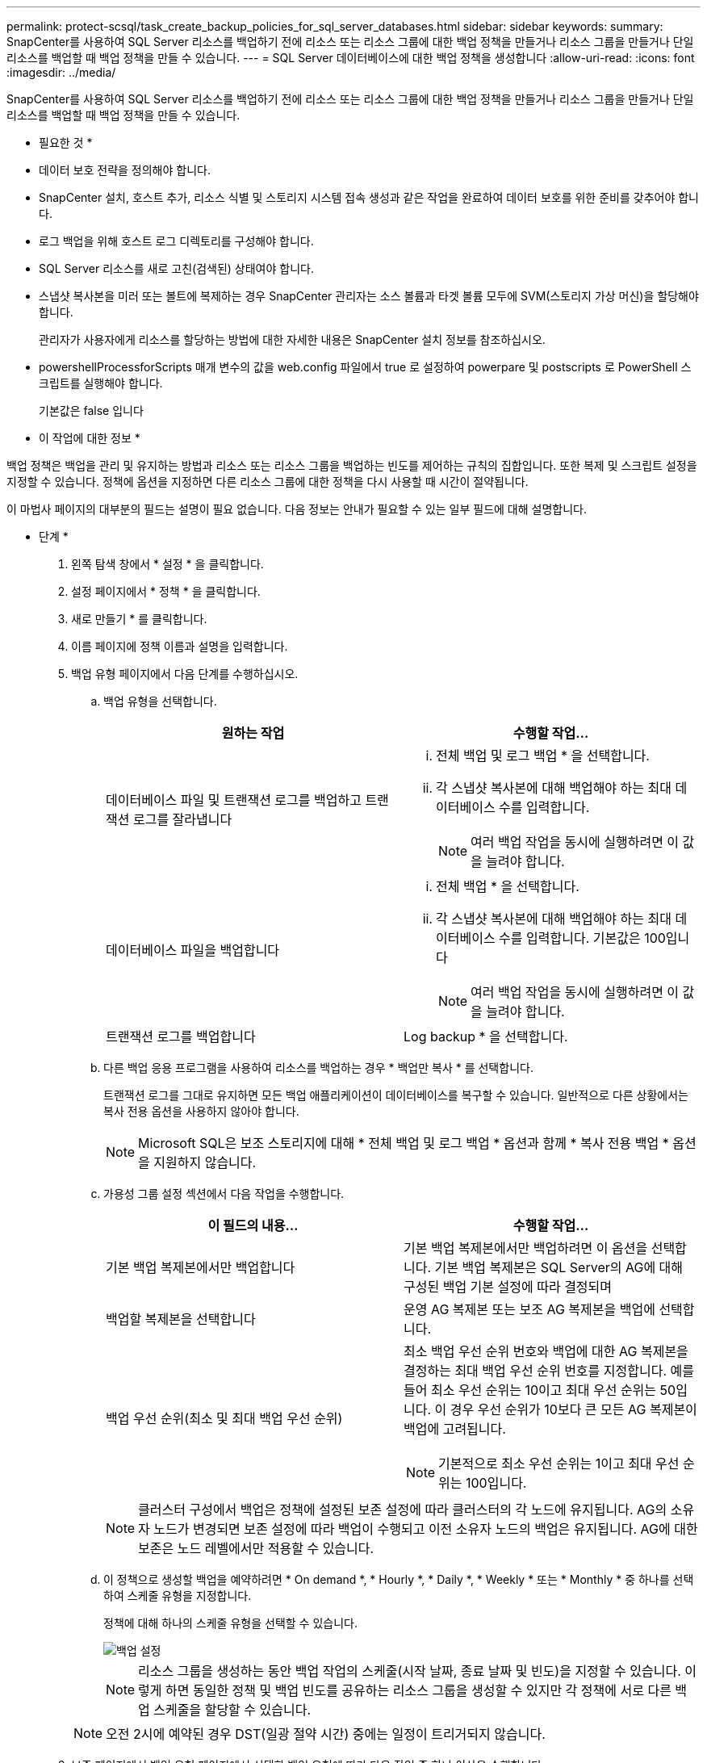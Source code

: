 ---
permalink: protect-scsql/task_create_backup_policies_for_sql_server_databases.html 
sidebar: sidebar 
keywords:  
summary: SnapCenter를 사용하여 SQL Server 리소스를 백업하기 전에 리소스 또는 리소스 그룹에 대한 백업 정책을 만들거나 리소스 그룹을 만들거나 단일 리소스를 백업할 때 백업 정책을 만들 수 있습니다. 
---
= SQL Server 데이터베이스에 대한 백업 정책을 생성합니다
:allow-uri-read: 
:icons: font
:imagesdir: ../media/


[role="lead"]
SnapCenter를 사용하여 SQL Server 리소스를 백업하기 전에 리소스 또는 리소스 그룹에 대한 백업 정책을 만들거나 리소스 그룹을 만들거나 단일 리소스를 백업할 때 백업 정책을 만들 수 있습니다.

* 필요한 것 *

* 데이터 보호 전략을 정의해야 합니다.
* SnapCenter 설치, 호스트 추가, 리소스 식별 및 스토리지 시스템 접속 생성과 같은 작업을 완료하여 데이터 보호를 위한 준비를 갖추어야 합니다.
* 로그 백업을 위해 호스트 로그 디렉토리를 구성해야 합니다.
* SQL Server 리소스를 새로 고친(검색된) 상태여야 합니다.
* 스냅샷 복사본을 미러 또는 볼트에 복제하는 경우 SnapCenter 관리자는 소스 볼륨과 타겟 볼륨 모두에 SVM(스토리지 가상 머신)을 할당해야 합니다.
+
관리자가 사용자에게 리소스를 할당하는 방법에 대한 자세한 내용은 SnapCenter 설치 정보를 참조하십시오.

* powershellProcessforScripts 매개 변수의 값을 web.config 파일에서 true 로 설정하여 powerpare 및 postscripts 로 PowerShell 스크립트를 실행해야 합니다.
+
기본값은 false 입니다



* 이 작업에 대한 정보 *

백업 정책은 백업을 관리 및 유지하는 방법과 리소스 또는 리소스 그룹을 백업하는 빈도를 제어하는 규칙의 집합입니다. 또한 복제 및 스크립트 설정을 지정할 수 있습니다. 정책에 옵션을 지정하면 다른 리소스 그룹에 대한 정책을 다시 사용할 때 시간이 절약됩니다.

이 마법사 페이지의 대부분의 필드는 설명이 필요 없습니다. 다음 정보는 안내가 필요할 수 있는 일부 필드에 대해 설명합니다.

* 단계 *

. 왼쪽 탐색 창에서 * 설정 * 을 클릭합니다.
. 설정 페이지에서 * 정책 * 을 클릭합니다.
. 새로 만들기 * 를 클릭합니다.
. 이름 페이지에 정책 이름과 설명을 입력합니다.
. 백업 유형 페이지에서 다음 단계를 수행하십시오.
+
.. 백업 유형을 선택합니다.
+
|===
| 원하는 작업 | 수행할 작업... 


 a| 
데이터베이스 파일 및 트랜잭션 로그를 백업하고 트랜잭션 로그를 잘라냅니다
 a| 
... 전체 백업 및 로그 백업 * 을 선택합니다.
... 각 스냅샷 복사본에 대해 백업해야 하는 최대 데이터베이스 수를 입력합니다.
+

NOTE: 여러 백업 작업을 동시에 실행하려면 이 값을 늘려야 합니다.





 a| 
데이터베이스 파일을 백업합니다
 a| 
... 전체 백업 * 을 선택합니다.
... 각 스냅샷 복사본에 대해 백업해야 하는 최대 데이터베이스 수를 입력합니다. 기본값은 100입니다
+

NOTE: 여러 백업 작업을 동시에 실행하려면 이 값을 늘려야 합니다.





 a| 
트랜잭션 로그를 백업합니다
 a| 
Log backup * 을 선택합니다.

|===
.. 다른 백업 응용 프로그램을 사용하여 리소스를 백업하는 경우 * 백업만 복사 * 를 선택합니다.
+
트랜잭션 로그를 그대로 유지하면 모든 백업 애플리케이션이 데이터베이스를 복구할 수 있습니다. 일반적으로 다른 상황에서는 복사 전용 옵션을 사용하지 않아야 합니다.

+

NOTE: Microsoft SQL은 보조 스토리지에 대해 * 전체 백업 및 로그 백업 * 옵션과 함께 * 복사 전용 백업 * 옵션을 지원하지 않습니다.

.. 가용성 그룹 설정 섹션에서 다음 작업을 수행합니다.
+
|===
| 이 필드의 내용... | 수행할 작업... 


 a| 
기본 백업 복제본에서만 백업합니다
 a| 
기본 백업 복제본에서만 백업하려면 이 옵션을 선택합니다. 기본 백업 복제본은 SQL Server의 AG에 대해 구성된 백업 기본 설정에 따라 결정되며



 a| 
백업할 복제본을 선택합니다
 a| 
운영 AG 복제본 또는 보조 AG 복제본을 백업에 선택합니다.



 a| 
백업 우선 순위(최소 및 최대 백업 우선 순위)
 a| 
최소 백업 우선 순위 번호와 백업에 대한 AG 복제본을 결정하는 최대 백업 우선 순위 번호를 지정합니다. 예를 들어 최소 우선 순위는 10이고 최대 우선 순위는 50입니다. 이 경우 우선 순위가 10보다 큰 모든 AG 복제본이 백업에 고려됩니다.


NOTE: 기본적으로 최소 우선 순위는 1이고 최대 우선 순위는 100입니다.

|===
+

NOTE: 클러스터 구성에서 백업은 정책에 설정된 보존 설정에 따라 클러스터의 각 노드에 유지됩니다. AG의 소유자 노드가 변경되면 보존 설정에 따라 백업이 수행되고 이전 소유자 노드의 백업은 유지됩니다. AG에 대한 보존은 노드 레벨에서만 적용할 수 있습니다.

.. 이 정책으로 생성할 백업을 예약하려면 * On demand *, * Hourly *, * Daily *, * Weekly * 또는 * Monthly * 중 하나를 선택하여 스케줄 유형을 지정합니다.
+
정책에 대해 하나의 스케줄 유형을 선택할 수 있습니다.

+
image::../media/backup_settings.gif[백업 설정]

+

NOTE: 리소스 그룹을 생성하는 동안 백업 작업의 스케줄(시작 날짜, 종료 날짜 및 빈도)을 지정할 수 있습니다. 이렇게 하면 동일한 정책 및 백업 빈도를 공유하는 리소스 그룹을 생성할 수 있지만 각 정책에 서로 다른 백업 스케줄을 할당할 수 있습니다.

+

NOTE: 오전 2시에 예약된 경우 DST(일광 절약 시간) 중에는 일정이 트리거되지 않습니다.



. 보존 페이지에서 백업 유형 페이지에서 선택한 백업 유형에 따라 다음 작업 중 하나 이상을 수행합니다.
+
.. 최신 복원 작업에 대한 보존 설정 섹션에서 다음 작업 중 하나를 수행합니다.
+
|===
| 원하는 작업 | 수행할 작업... 


 a| 
특정 수의 스냅샷 복사본만 보유합니다
 a| 
최근 <number>일 * 에 적용할 수 있는 로그 백업 보존 옵션을 선택하고 보존할 일 수를 지정합니다. 이 제한에 근접하면 이전 복사본을 삭제할 수 있습니다.



 a| 
백업 사본을 특정 기간 동안 보관합니다
 a| 
마지막 <number>일간의 전체 백업 기간 * 에 적용할 수 있는 로그 백업 보존 옵션을 선택하고 로그 백업 사본을 보관할 일 수를 지정합니다.

|===
.. 필요 시 보존 설정에 대한 * 전체 백업 보존 설정 * 섹션에서 다음 작업을 수행합니다.
+
|===
| 이 필드의 내용... | 수행할 작업... 


 a| 
유지할 총 스냅샷 복사본
 a| 
유지할 스냅샷 복사본 수를 지정하려면 * 유지할 총 스냅샷 복사본 * 을 선택합니다.

스냅샷 복사본 수가 지정된 수를 초과하면 가장 오래된 복사본이 먼저 삭제된 후 스냅샷 복사본이 삭제됩니다.


NOTE: 최대 보존 값은 ONTAP 9.4 이상의 리소스에 대해 1018이고, ONTAP 9.3 이전 버전의 리소스에 대해서는 254입니다. 보존이 기본 ONTAP 버전에서 지원하는 값보다 높은 값으로 설정된 경우 백업이 실패합니다.


IMPORTANT: 기본적으로 보존 횟수 값은 2로 설정됩니다. 보존 횟수를 1로 설정하면 새 스냅샷 복사본이 타겟으로 복제될 때까지 첫 번째 스냅샷 복사본이 SnapVault 관계의 참조 스냅샷 복사본이므로 보존 작업이 실패할 수 있습니다.



 a| 
에 대한 스냅샷 복사본을 유지합니다
 a| 
스냅샷 복사본을 삭제하기 전에 보관할 일 수를 지정하려면 * 스냅샷 복사본 보관 기간 * 을 선택합니다.

|===
.. 시간별, 일별, 주별 및 월별 보존 설정의 * 전체 백업 보존 설정 * 섹션에서 백업 유형 페이지에서 선택한 스케줄 유형에 대한 보존 설정을 지정합니다.
+
|===
| 이 필드의 내용... | 수행할 작업... 


 a| 
유지할 총 스냅샷 복사본
 a| 
유지할 스냅샷 복사본 수를 지정하려면 * 유지할 총 스냅샷 복사본 * 을 선택합니다. 스냅샷 복사본 수가 지정된 수를 초과하면 가장 오래된 복사본이 먼저 삭제된 후 스냅샷 복사본이 삭제됩니다.


IMPORTANT: SnapVault 복제를 설정하려면 보존 수를 2 이상으로 설정해야 합니다. 보존 횟수를 1로 설정하면 새 스냅샷 복사본이 타겟으로 복제될 때까지 첫 번째 스냅샷 복사본이 SnapVault 관계의 참조 스냅샷 복사본이므로 보존 작업이 실패할 수 있습니다.



 a| 
에 대한 스냅샷 복사본을 유지합니다
 a| 
스냅샷 복사본을 삭제하기 전에 보관할 일 수를 지정하려면 * 스냅샷 복사본 보관 기간 * 을 선택합니다.

|===
+
로그 스냅샷 복사본의 보존은 기본적으로 7일로 설정됩니다. Set-SmPolicy cmdlet을 사용하여 로그 스냅샷 복사본 보존을 변경합니다.

+
이 예에서는 로그 스냅샷 복사본 보존을 2로 설정합니다.

+
[listing]
----
Set-SmPolicy -PolicyName 'newpol' -PolicyType 'Backup' -PluginPolicyType 'SCSQL' -sqlbackuptype 'FullBackupAndLogBackup' -RetentionSettings @{BackupType='DATA';ScheduleType='Hourly';RetentionCount=2},@{BackupType='LOG_SNAPSHOT';ScheduleType='None';RetentionCount=2},@{BackupType='LOG';ScheduleType='Hourly';RetentionCount=2} -scheduletype 'Hourly'
----
+
https://kb.netapp.com/Advice_and_Troubleshooting/Data_Protection_and_Security/SnapCenter/SnapCenter_retains_Snapshot_copies_of_the_database["SnapCenter은 데이터베이스의 스냅샷 복사본을 유지합니다"]



. 복제 페이지에서 보조 스토리지 시스템에 대한 복제를 지정합니다.
+
|===
| 이 필드의 내용... | 수행할 작업... 


 a| 
로컬 스냅샷 복사본을 생성한 후 SnapMirror를 업데이트합니다
 a| 
다른 볼륨(SnapMirror)에 백업 세트의 미러 복사본을 생성하려면 이 옵션을 선택합니다.



 a| 
스냅샷 복사본을 생성한 후 SnapVault를 업데이트합니다
 a| 
디스크 간 백업 복제를 수행하려면 이 옵션을 선택합니다.



 a| 
보조 정책 레이블입니다
 a| 
스냅샷 레이블을 선택합니다.

선택한 스냅샷 복사본 레이블에 따라 ONTAP에서는 해당 레이블과 일치하는 2차 스냅샷 복사본 보존 정책을 적용합니다.


NOTE: 로컬 스냅샷 복사본 * 을 생성한 후 SnapMirror 업데이트 * 를 선택한 경우, 선택적으로 보조 정책 레이블을 지정할 수 있습니다. 그러나 로컬 스냅샷 복사본 * 을 생성한 후 * SnapVault 업데이트 * 를 선택한 경우에는 보조 정책 레이블을 지정해야 합니다.



 a| 
오류 재시도 횟수입니다
 a| 
프로세스가 중지되기 전에 수행해야 하는 복제 시도 횟수를 입력합니다.

|===
. 스크립트 페이지에서 백업 작업 전후에 실행해야 하는 처방인 또는 PS의 경로와 인수를 각각 입력합니다.
+
예를 들어 스크립트를 실행하여 SNMP 트랩을 업데이트하고, 경고를 자동화하고, 로그를 보낼 수 있습니다.

+

NOTE: 보조 스토리지가 스냅샷 복사본의 최대 제한에 도달하지 않도록 ONTAP에서 SnapMirror 보존 정책을 구성해야 합니다.

. 확인 페이지에서 다음 단계를 수행하십시오.
+
.. 다음 백업 스케줄에 대한 확인 실행 섹션에서 스케줄 빈도를 선택합니다.
.. 데이터베이스 일관성 검사 옵션 섹션에서 다음 작업을 수행합니다.
+
|===
| 이 필드의 내용... | 수행할 작업... 


 a| 
무결성 구조를 데이터베이스의 물리적 구조로 제한(physical_only)
 a| 
무결성 검사를 데이터베이스의 물리적 구조로 제한하고 데이터베이스에 영향을 미치는 찢어진 페이지, 체크섬 오류 및 일반적인 하드웨어 오류를 검색하려면 * 데이터베이스의 물리적 구조로 무결성 구조를 제한합니다(physical_only) * 를 선택합니다.



 a| 
모든 정보 메시지 억제(INFOMSGS 없음)
 a| 
모든 정보 메시지를 표시하지 않으려면 * 모든 정보 메시지 억제(no_INFOMSGS) * 를 선택합니다. 기본적으로 선택되어 있습니다.



 a| 
객체별 보고된 모든 오류 메시지 표시(ALL_ERRORMSGS)
 a| 
객체별로 보고된 모든 오류 메시지 표시(ALL_ERRORMSGS) * 를 선택하여 객체별로 보고된 모든 오류를 표시합니다.



 a| 
클러스터링되지 않은 인덱스(NOINDEX) 확인 안 함
 a| 
클러스터링되지 않은 인덱스를 선택하지 않으려면 * 클러스터링되지 않은 인덱스(NOINDEX) * 를 선택합니다. SQL Server 데이터베이스는 DBCC(Microsoft SQL Server Database Consistency Checker)를 사용하여 데이터베이스 개체의 논리적 무결성 및 물리적 무결성을 검사합니다.



 a| 
내부 데이터베이스 스냅샷 복사본(TABLOCK)을 사용하지 않고 검사를 제한하고 잠금을 확보합니다.
 a| 
내부 데이터베이스 Snapshot 복사본(TABLOCK) * 을 사용하여 검사를 제한하고 내부 데이터베이스 Snapshot 복사본을 사용하지 않고 잠금을 가져오는 대신 * Limit the checks and obtain the lock 을 선택합니다.

|===
.. 로그 백업 * 섹션에서 * 완료 시 로그 백업 확인 * 을 선택하여 완료 시 로그 백업을 확인합니다.
.. 검증 스크립트 설정 * 섹션에서 검증 작업 전후에 실행해야 하는 처방인 또는 PS의 경로와 인수를 각각 입력합니다.


. 요약을 검토하고 * Finish * 를 클릭합니다.


